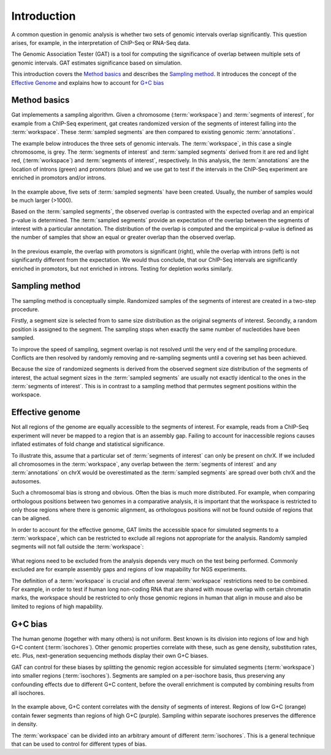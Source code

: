 .. _Introduction:

============
Introduction
============

A common question in genomic analysis is whether two sets of genomic
intervals overlap significantly. This question arises, for example, in
the interpretation of ChIP-Seq or RNA-Seq data. 

The Genomic Association Tester (GAT) is a tool for computing
the significance of overlap between multiple sets of genomic
intervals. GAT estimates significance based on simulation. 

This introduction covers the `Method basics`_ and describes the
`Sampling method`_. It introduces the concept of the `Effective
Genome`_ and explains how to account for `G+C bias`_

Method basics
=============

Gat implemements a sampling algorithm. Given a chromosome
(:term:`workspace`) and :term:`segments of interest`, for example from a ChIP-Seq experiment, gat creates
randomized version of the segments of interest falling into the
:term:`workspace`. These :term:`sampled segments` are then compared to existing genomic
:term:`annotations`. 

The example below introduces the three sets of genomic intervals. The
:term:`workspace`, in this case a single chromosome, is grey. The :term:`segments of interest`
and :term:`sampled segments` derived from it are red and light red,
(:term:`workspace`) and :term:`segments of interest`, respectively. 
In this analysis, the :term:`annotations` are the location 
of introns (green) and promotors (blue) and we use gat to test if
the intervals in the ChIP-Seq experiment are enriched in promotors
and/or introns.

.. figure:: introduction_sampling.png

In the example above, five sets of :term:`sampled segments` have been created. Usually,
the number of samples would be much larger (>1000).

Based on the :term:`sampled segments`, the observed overlap is contrasted with
the expected overlap and an empirical p-value is determined. The
:term:`sampled segments` provide an expectation of the overlap between
the segments of interest with a particular annotation. The
distribution of the overlap is computed and the empirical p-value is
defined as the number of samples that show an equal or greater overlap
than the observed overlap.

.. figure:: introduction_pvalues.png

In the previous example, the overlap with promotors is significant (right), while the overlap
with introns (left) is not significantly different from the
expectation. We would thus conclude, that our ChIP-Seq intervals are
significantly enriched in promotors, but not enriched in introns.
Testing for depletion works similarly.

Sampling method
===================
   
The sampling method is conceptually simple. Randomized samples of the
segments of interest are created in a two-step procedure.

Firstly, a segment size is selected from to same size distribution as the original segments of
interest. Secondly, a random position is assigned to the segment. The
sampling stops when exactly the same number of nucleotides have been
sampled. 

To improve the speed of sampling, segment overlap is not
resolved until the very end of the sampling procedure. Conflicts are
then resolved by randomly removing and re-sampling segments until a
covering set has been achieved.  

Because the size of randomized segments is derived from the observed segment size
distribution of the segments of interest, the actual segment sizes in
the :term:`sampled segments` are usually not exactly identical to the ones in the
:term:`segments of interest`. This is in contrast to a sampling method that
permutes segment positions within the workspace.

Effective genome
====================

Not all regions of the genome are equally accessible to the segments
of interest. For example, reads from a ChIP-Seq experiment will never
be mapped to a region that is an assembly gap. Failing to account
for inaccessible regions causes inflated estimates of fold change and
statistical significance.

To illustrate this, assume that a particular set of :term:`segments of interest` can
only be present on chrX. If we included all chromosomes in the :term:`workspace`,
any overlap between the :term:`segments of interest` and any :term:`annotations` on
chrX would be overestimated as the :term:`sampled segments` are spread over both chrX and 
the autosomes. 

Such a chromosomal bias is strong and obvious. Often the bias is much more distributed.
For example, when comparing orthologous positions between two genomes in a comparative
analysis, it is important that the workspace is restricted to only those regions
where there is genomic alignment, as orthologous positions will not be found outside of regions
that can be aligned.

In order to account for the effective genome, GAT limits the accessible space for simulated segments to a
:term:`workspace`, which can be restricted to exclude all regions not appropriate for the analysis. Randomly
sampled segments will not fall outside the :term:`workspace`:

.. figure:: introduction_workspace.png

What regions need to be excluded from the analysis depends very much
on the test being performed. Commonly excluded are for example
assembly gaps and regions of low mapability for NGS experiments.

The definition of a :term:`workspace` is crucial and often several :term:`workspace`
restrictions need to be combined. For example, in
order to test if human long non-coding RNA that are shared with
mouse overlap with certain chromatin marks, the workspace should be
restricted to only those genomic regions in human that align in mouse
and also be limited to regions of high mapability. 

G+C bias
=========

The human genome (together with many others) is not uniform. Best
known is its division into regions of low and high G+C content
(:term:`isochores`). Other genomic properties correlate with these, such as
gene density, substitution rates, etc. Plus, next-generation
sequencing methods display their own G+C biases.

GAT can control for these biases by splitting the genomic region
accessible for simulated segments (:term:`workspace`) into smaller regions
(:term:`isochores`). Segments are sampled on a per-isochore basis, thus
preserving any confounding effects due to different G+C content,
before the overall enrichment is computed by combining results from
all isochores.

.. figure:: introduction_isochores.png

In the example above, G+C content correlates with the density of
segments of interest. Regions of low G+C (orange) contain fewer segments than regions
of high G+C (purple). Sampling within separate isochores preserves the
difference in density.

The :term:`workspace` can be divided into an arbitrary amount of different
:term:`isochores`. This is a general technique that can be used to control for
different types of bias.
